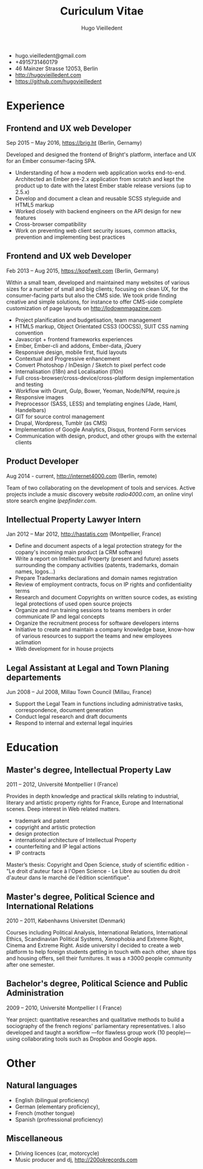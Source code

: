 #+TITLE: Curiculum Vitae
#+AUTHOR: Hugo Vieilledent
#+KEYWORDS: vita, CV, resume
#+OPTIONS: toc:nil num:nil 

- hugo.vieilledent@gmail.com
- +4915731460179
- 46 Mainzer Strasse 12053, Berlin
- [[http://hugovieilledent.com]]
- [[https://github.com/hugovieilledent]]

* Experience
** Frontend and UX web Developer
Sep 2015 – May 2016, [[https://brig.ht]] (Berlin, Gernamy)

Developed and designed the frontend of Bright's platform, interface
and UX for an Ember consumer-facing SPA.
- Understanding of how a modern web application works
  end-to-end. Architected an Ember pre-2.x application from scratch
  and kept the product up to date with the latest Ember stable release
  versions (up to 2.5.x)
- Develop and document a clean and reusable SCSS styleguide and HTML5 markup
- Worked closely with backend engineers on the API design for new features
- Cross-browser compatibility
- Work on preventing web client security issues, common attacks, prevention and implementing best practices

** Frontend and UX web Developer
Feb 2013 – Aug 2015, [[https://kopfwelt.com]] (Berlin, Germany)

Within a small team, developed and maintained many websites of various
sizes for a number of small and big clients; focusing on clean UX, for
the consumer-facing parts but also the CMS side. We took pride finding
creative and simple solutions, for instance to offer CMS-side complete
customization of page layouts on http://lodownmagazine.com.

- Project planification and budgetisation, team management
- HTML5 markup, Object Orientated CSS3 (OOCSS), SUIT CSS naming convention
- Javascript + frontend frameworks experiences
- Ember, Ember-cli and addons, Ember-data, jQuery
- Responsive design, mobile first, fluid layouts
- Contextual and Progressive enhancement
- Convert Photoshop / InDesign / Sketch to pixel perfect code
- Internalisation (l18n) and Localisation (l10n)
- Full cross-browser/cross-device/cross-platform design implementation and testing
- Workflow with Grunt, Gulp, Bower, Yeoman, Node/NPM, require.js
- Responsive images
- Preprocessor (SASS, LESS) and templating engines (Jade, Haml, Handelbars)
- GIT for source control management
- Drupal, Wordpress, Tumblr (as CMS)
- Implementation of Google Analytics, Disqus, frontend Form services
- Communication with design, product, and other groups with the external clients 

** Product Developer 
Aug 2014 - current, [[http://internet4000.com]] (Berlin, remote)

Team of two collaborating on the development of tools and
services. Active projects include a music discovery website
[[radio4000.com]], an online vinyl store search engine [[lpepfinder.com]].

** Intellectual Property Lawyer Intern
Jan 2012 – Mar 2012, [[http://hastatis.com]] (Montpellier, France)

- Define and document aspects of a legal protection strategy for the copany's incoming main product (a CRM software)
- Write a report on Intellectual Property (present and future) assets surrounding the company activities (patents, trademarks, domain names, logos...)
- Prepare Trademarks declarations and domain names registration
- Review of employment contracts, focus on IP rights and confidentiality terms
- Research and document Copyrights on written source codes, as existing legal protections of used open source projects
- Organize and run training sessions to teams members in order communicate IP and legal concepts
- Organize the recruitment process for software developers interns
- Initiative to create and maintain a company knowledge base, know-how of various resources to support the teams and new employees aclimation
- Web development for in house projects 

** Legal Assistant at Legal and Town Planing departements
Jun 2008 – Jul 2008, Millau Town Council (Millau, France)

- Support the Legal Team in functions including administrative tasks, correspondence, document generation
- Conduct legal research and draft documents
- Respond to internal and external legal inquiries 
  
* Education
** Master's degree, Intellectual Property Law
2011 – 2012, Université Montpellier I (France)

Provides in depth knowledge and practical skills relating to
industrial, literary and artistic property rights for France, Europe
and International scenes. Deep interest in Web related matters.
- trademark and patent
- copyright and artistic protection
- design protection
- international architecture of Intellectual Property
- counterfeiting and IP legal actions
- IP contracts
Master’s thesis: Copyright and Open Science, study of scientific
edition - "Le droit d'auteur face à l'Open Science - Le Libre au
soutien du droit d'auteur dans le marché de l'édition scientifique".

** Master's degree, Political Science and International Relations
2010 – 2011, Københavns Universitet (Denmark)

Courses including Political Analysis, International Relations,
International Ethics, Scandinavian Political Systems, Xenophobia and
Extreme Right, Cinema and Extreme Right.
Aside university I decided to create a web platform to help foreign
students getting in touch with each other, share tips and housing
offers, sell their furnitures. It was a ±3000 people community after
one semester.

** Bachelor's degree, Political Science and Public Administration
2009 – 2010, Université Montpellier I ( France)

Year project: quantitative researches and qualitative methods‎ to build
a sociography of the french regions' parliamentary representatives. I
also developed and taught a workflow —for flawless group work (10
people)— using collaborating tools such as Dropbox and Google apps.

* Other
** Natural languages
- English (bilingual proficiency)
- German (elementary proficiency),
- French (mother tongue)
- Spanish (profressional proficiency)
** Miscellaneous
- Driving licences (car, motorcycle)
- Music producer and dj, [[http://200okrecords.com]]
